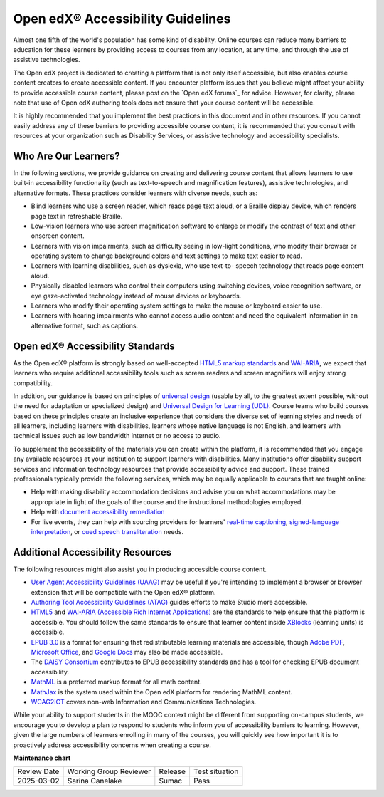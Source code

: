 .. _Accessibility Guidelines:

#######################################################################
Open edX® Accessibility Guidelines
#######################################################################

.. tags:: educator, concept

Almost one fifth of the world's population has some kind of disability. Online
courses can reduce many barriers to education for these learners by providing
access to courses from any location, at any time, and through the use of
assistive technologies.

The Open edX project is dedicated to creating a platform that is not only itself accessible,
but also enables course content creators to create accessible content. If you
encounter platform issues that you believe might affect your ability to
provide accessible course content, please post on the `Open edX forums`_
for advice. However, for clarity, please note that use of Open edX authoring
tools does not ensure that your course content will be accessible.

It is highly recommended that you implement the best practices in this document
and in other resources. If you cannot easily address any of these barriers to
providing accessible course content, it is recommended that you consult with
resources at your organization such as Disability Services, or assistive
technology and accessibility specialists.

************************
Who Are Our Learners?
************************

In the following sections, we provide guidance on creating and delivering
course content that allows learners to use built-in accessibility
functionality (such as text-to-speech and magnification features), assistive
technologies, and alternative formats. These practices consider learners with
diverse needs, such as:

* Blind learners who use a screen reader, which reads page text aloud, or a
  Braille display device, which renders page text in refreshable Braille.

* Low-vision learners who use screen magnification software to enlarge or
  modify the contrast of text and other onscreen content.

* Learners with vision impairments, such as difficulty seeing in low-light
  conditions, who modify their browser or operating system to change
  background colors and text settings to make text easier to read.

* Learners with learning disabilities, such as dyslexia, who use text-to-
  speech technology that reads page content aloud.

* Physically disabled learners who control their computers using switching
  devices, voice recognition software, or eye gaze-activated technology
  instead of mouse devices or keyboards.

* Learners who modify their operating system settings to make the mouse or
  keyboard easier to use.

* Learners with hearing impairments who cannot access audio content and need
  the equivalent information in an alternative format, such as captions.

**********************************
Open edX® Accessibility Standards
**********************************

As the Open edX® platform is strongly based on well-accepted `HTML5 markup standards <https://html.spec.whatwg.org/>`_ and `WAI-ARIA <https://www.w3.org/WAI/standards-guidelines/aria/>`_, we expect that learners who require additional accessibility tools such as screen readers and screen magnifiers will enjoy strong compatibility.

In addition, our guidance is based on principles of `universal
design <https://en.wikipedia.org/wiki/Universal_design>`_ (usable by all, to the greatest extent possible, without the need for
adaptation or specialized design) and `Universal Design for Learning (UDL) <https://en.wikipedia.org/wiki/Universal_Design_for_Learning>`_. Course teams who build courses based on these principles create an inclusive experience that considers the diverse set
of learning styles and needs of all learners, including learners with
disabilities, learners whose native language is not English, and learners with
technical issues such as low bandwidth internet or no access to audio.

To supplement the
accessibility of the materials you can create within the platform, it is recommended that
you engage any available resources at your institution to support learners
with disabilities. Many institutions offer disability support services and
information technology resources that provide accessibility advice and
support. These trained professionals typically provide the following services, which may be equally applicable to courses that are taught online:

* Help with making disability accommodation decisions and advise you on what accommodations may be appropriate in light of the goals of the course and the instructional methodologies employed.

* Help with `document accessibility remediation <https://helpx.adobe.com/acrobat/using/create-verify-pdf-accessibility.html>`_

* For live events, they can help with sourcing providers for learners' `real-time captioning <https://www.nad.org/resources/technology/captioning-for-access/communication-access-realtime-translation/>`_, `signed-language interpretation <https://en.wikipedia.org/wiki/Language_interpretation#Sign_language>`_, or `cued speech transliteration <https://en.wikipedia.org/wiki/Cued_speech>`_ needs.

************************************
Additional Accessibility Resources
************************************

The following resources might also assist you in producing accessible course
content.

* `User Agent Accessibility Guidelines (UAAG) <https://www.w3.org/WAI/standards-guidelines/uaag/#user-agent-accessibility-guidelines-uaag>`_ may be useful if you're intending to implement a browser or browser extension that will be compatible with the Open edX® platform.
* `Authoring Tool Accessibility Guidelines (ATAG) <https://www.w3.org/WAI/standards-guidelines/atag/#atag>`_ guides efforts to make Studio more accessible.
* `HTML5 <https://html.spec.whatwg.org/>`_ and `WAI-ARIA (Accessible Rich Internet Applications) <https://www.w3.org/WAI/standards-guidelines/aria/#introduction>`_ are the standards to help ensure that the platform is accessible. You should follow the same standards to ensure that learner content inside `XBlocks <https://github.com/openedx/xblock-sdk>`_ (learning units) is accessible.
* `EPUB 3.0 <http://idpf.org/epub/30>`_ is a format for ensuring that redistributable learning materials are accessible, though `Adobe PDF <https://www.adobe.com/accessibility/pdf/pdf-accessibility-overview.html>`_, `Microsoft Office <https://www.microsoft.com/en-us/accessibility/microsoft-365?activetab=pivot_1%3aprimaryr2>`_, and `Google Docs <https://support.google.com/docs/answer/6199477?hl=en>`_ may also be made accessible.
* The `DAISY Consortium <http://www.daisy.org/>`_ contributes to EPUB accessibility standards and has a tool for checking EPUB document accessibility.
* `MathML <http://www.w3.org/Math/>`_ is a preferred markup format for all math content.
* `MathJax <https://www.mathjax.org>`_ is the system used within the Open edX platform for rendering MathML content.
* `WCAG2ICT <http://www.w3.org/WAI/standards-guidelines/wcag/non-web-ict/>`_ covers non-web Information and Communications Technologies.

While your ability to support students in the MOOC context might be different
from supporting on-campus students, we encourage you to develop a plan to
respond to students who inform you of accessibility barriers to learning.
However, given the large numbers of learners enrolling in many of the courses,
you will quickly see how important it is to proactively address accessibility concerns
when creating a course.

.. seealso::

 :ref:`Designing for Mobile` (concept)

 :ref:`Accessibility Best Practices Checklist` (reference)

**Maintenance chart**

+--------------+-------------------------------+----------------+--------------------------------+
| Review Date  | Working Group Reviewer        |   Release      |Test situation                  |
+--------------+-------------------------------+----------------+--------------------------------+
| 2025-03-02   | Sarina Canelake               | Sumac          | Pass                           |
+--------------+-------------------------------+----------------+--------------------------------+

